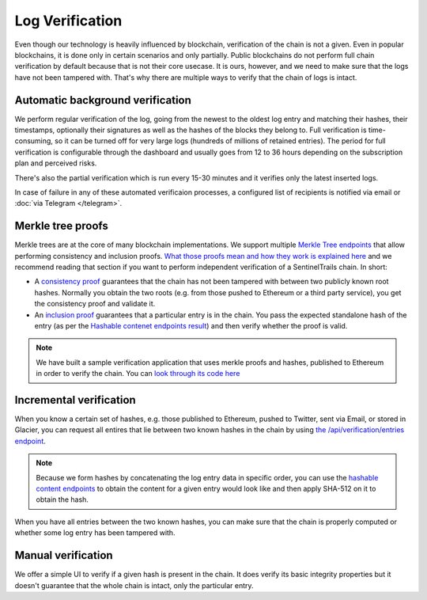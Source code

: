 Log Verification
================

Even though our technology is heavily influenced by blockchain, verification of the chain is not a given. Even in popular blockchains, it is done only in certain scenarios and only partially. Public blockchains do not perform full chain verification by default because that is not their core usecase. It is ours, however, and we need to make sure that the logs have not been tampered with. That's why there are multiple ways to verify that the chain of logs is intact.

Automatic background verification
*********************************

We perform regular verification of the log, going from the newest to the oldest log entry and matching their hashes, their timestamps, optionally their signatures as well as the hashes of the blocks  they belong to. Full verification is time-consuming, so it can be turned off for very large logs (hundreds of millions of retained entries). The period for full verification is configurable through the dashboard and usually goes from 12 to 36 hours depending on the subscription plan and perceived risks.

There's also the partial verification which is run every 15-30 minutes and it verifies only the latest inserted logs. 

In case of failure in any of these automated verificaion processes, a configured list of recipients is notified via email or :doc:`via Telegram </telegram>`.

Merkle tree proofs
******************

Merkle trees are at the core of many blockchain implementations. We support multiple `Merkle Tree endpoints <https://api.logsentinel.com/api#/Verification>`_ that allow performing consistency and inclusion proofs. `What those proofs mean and how they work is explained here <http://www.certificate-transparency.org/log-proofs-work>`_ and we recommend reading that section if you want to perform independent verification of a SentinelTrails chain. In short:

* A `consistency proof <https://api.logsentinel.com/api#!/Verification/getConsistencyProof>`_ guarantees that the chain has not been tampered with between two publicly known root hashes. Normally you obtain the two roots (e.g. from those pushed to Ethereum or a third party service), you get the consistency proof and validate it.

* An `inclusion proof <https://api.logsentinel.com/api#!/Verification/getInclusionProof>`_ guarantees that a particular entry is in the chain. You pass the expected standalone hash of the entry (as per the `Hashable contenet endpoints result <https://api.logsentinel.com/api#/Hash>`_) and then verify whether the proof is valid. 

.. note::
  
    We have built a sample verification application that uses merkle proofs and hashes, published to Ethereum in order to verify the chain. You can `look through its code here <https://github.com/LogSentinel/logsentinel-java-client-verification-ui/>`_

Incremental verification
************************

When you know a certain set of hashes, e.g. those published to Ethereum,  pushed to Twitter, sent via Email, or stored in Glacier, you can request all entires that lie between two known hashes in the chain by using `the /api/verification/entries endpoint <https://api.logsentinel.com/api#!/Verification/getEntriesBetweenHashes>`_.

.. note::

    Because we form hashes by concatenating the log entry data in specific order, you can use the `hashable content endpoints <https://api.logsentinel.com/api#/Hash>`_ to obtain the content for a given entry would look like and then apply SHA-512 on it to obtain the hash. 

When you have all entries between the two known hashes, you can make sure that the chain is properly computed or whether some log entry has been tampered with.

Manual verification
*******************

We offer a simple UI to verify if a given hash is present in the chain. It does verify its basic integrity properties but it doesn't guarantee that the whole chain is intact, only the particular entry.

